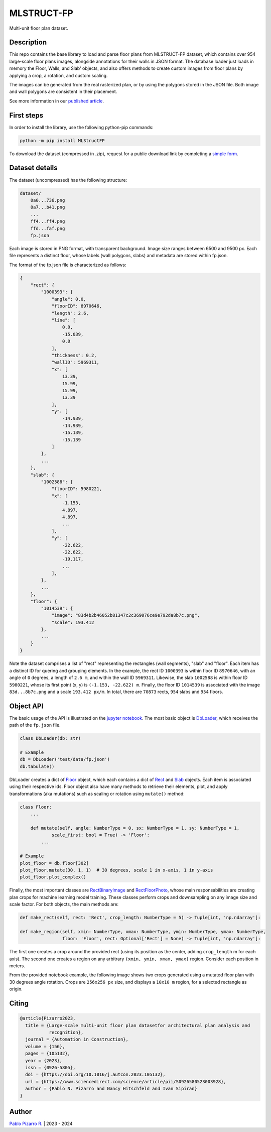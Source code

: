 
===========
MLSTRUCT-FP
===========

.. image:: https://img.shields.io/github/actions/workflow/status/MLSTRUCT/MLSTRUCT-FP/ci.yml?branch=master
    :target: https://github.com/MLSTRUCT/MLSTRUCT-FP/actions/workflows/ci.yml
    :alt: Build status

.. image:: https://img.shields.io/github/issues/MLSTRUCT/MLSTRUCT-FP
    :target: https://github.com/MLSTRUCT/MLSTRUCT-FP/issues
    :alt: Open issues

.. image:: https://badge.fury.io/py/MLStructFP.svg
    :target: https://pypi.org/project/MLStructFP
    :alt: PyPi package

.. image:: https://codecov.io/gh/MLSTRUCT/MLSTRUCT-FP/branch/master/graph/badge.svg?token=EJ8S2AAGUO
    :target: https://codecov.io/gh/MLSTRUCT/MLSTRUCT-FP
    :alt: Codecov

.. image:: https://img.shields.io/badge/license-MIT-blue.svg
    :target: https://opensource.org/licenses/MIT
    :alt: License MIT

Multi-unit floor plan dataset.


Description
-----------

This repo contains the base library to load and parse floor plans from MLSTRUCT-FP dataset, which
contains over 954 large-scale floor plans images, alongside annotations for their walls in JSON
format. The database loader just loads in memory the Floor, Walls, and Slab' objects, and also
offers methods to create custom images from floor plans by applying a crop, a rotation, and custom
scaling.

The images can be generated from the real rasterized plan, or by using the polygons stored in the
JSON file. Both image and wall polygons are consistent in their placement.

See more information in our `published article <https://doi.org/10.1016/j.autcon.2023.105132>`_.


First steps
-----------

In order to install the library, use the following python-pip commands:

.. code-block:: bash

    python -m pip install MLStructFP

To download the dataset (compressed in .zip), request for a public download link by completing a 
`simple form <https://forms.gle/HigdGxngnTEvnNC37>`_.


Dataset details
---------------

The dataset (uncompressed) has the following structure:

.. code-block:: bash
    
    dataset/
        0a0...736.png
        0a7...b41.png
        ...
        ff4...ff4.png
        ffd...faf.png
        fp.json

Each image is stored in PNG format, with transparent background. Image
size ranges between 6500 and 9500 px. Each file represents a distinct floor,
whose labels (wall polygons, slabs) and metadata are stored within fp.json.

The format of the fp.json file is characterized as follows:

.. code-block:: JSON
    
    {
        "rect": {
            "1000393": {
                "angle": 0.0,
                "floorID": 8970646,
                "length": 2.6,
                "line": [
                    0.0,
                    -15.039,
                    0.0
                ],
                "thickness": 0.2,
                "wallID": 5969311,
                "x": [
                    13.39,
                    15.99,
                    15.99,
                    13.39
                ],
                "y": [
                    -14.939,
                    -14.939,
                    -15.139,
                    -15.139
                ]
            },
            ...
        },
        "slab": {
            "1002588": {
                "floorID": 5980221,
                "x": [
                    -1.153,
                    4.897,
                    4.897,
                    ...
                ],
                "y": [
                    -22.622,
                    -22.622,
                    -19.117,
                    ...
                ],
            },
            ...
        },
        "floor": {
            "1014539": {
                "image": "83d4b2b46052b81347c2c369076ce9e792da8b7c.png",
                "scale": 193.412
            },
            ...
        }
    }

Note the dataset comprises a list of "rect" representing the rectangles (wall segments),
"slab" and "floor". Each item has a distinct ID for quering and grouping elements. In the example,
the rect ID ``1000393`` is within floor ID ``8970646``, with an angle of ``0`` degrees, a length
of ``2.6 m``, and within the wall ID ``5969311``. Likewise, the slab ``1002588`` is within floor
ID ``5980221``, whose its first point (x, y) is ``(-1.153, -22.622) m``. Finally, the floor ID
``1014539`` is associated with the image ``83d...8b7c.png`` and a scale ``193.412 px/m``. In total,
there are ``70873`` rects, ``954`` slabs and ``954`` floors.


Object API
----------

The basic usage of the API is illustrated on the
`jupyter notebook <https://github.com/MLSTRUCT/MLSTRUCT-FP/blob/master/example.ipynb>`_. The most basic
object is `DbLoader <https://github.com/MLSTRUCT/MLSTRUCT-FP/blob/master/MLStructFP/db/_db_loader.py>`_,
which receives the path of the ``fp.json`` file.

.. code-block:: python
    
    class DbLoader(db: str)
    
    # Example
    db = DbLoader('test/data/fp.json')
    db.tabulate()

.. image:: docs/example-tabulate.png
  :width: 640
  :alt: Example tabulate

DbLoader creates a dict of `Floor <https://github.com/MLSTRUCT/MLSTRUCT-FP/blob/master/MLStructFP/db/_floor.py>`_ object,
which each contains a dict of `Rect <https://github.com/MLSTRUCT/MLSTRUCT-FP/blob/master/MLStructFP/db/_c_rect.py>`_ and
`Slab <https://github.com/MLSTRUCT/MLSTRUCT-FP/blob/master/MLStructFP/db/_c_slab.py>`_ objects. Each item is associated
using their respective ids. Floor object also have many methods to retrieve their elements, plot, and apply
transformations (aka mutations) such as scaling or rotation using ``mutate()`` method:

.. code-block:: python
    
    class Floor:
        ...
        
        def mutate(self, angle: NumberType = 0, sx: NumberType = 1, sy: NumberType = 1,
                scale_first: bool = True) -> 'Floor':
            ...
    
    # Example
    plot_floor = db.floor[302]
    plot_floor.mutate(30, 1, 1)  # 30 degrees, scale 1 in x-axis, 1 in y-axis
    plot_floor.plot_complex()

.. image:: docs/example-plot.png
  :width: 640
  :alt: Example plot

Finally, the most important classes are
`RectBinaryImage <https://github.com/MLSTRUCT/MLSTRUCT-FP/blob/master/MLStructFP/db/image/_rect_binary.py>`_ and
`RectFloorPhoto <https://github.com/MLSTRUCT/MLSTRUCT-FP/blob/master/MLStructFP/db/image/_rect_photo.py>`_, whose
main responsabilities are creating plan crops for machine learning model training. These classes perform crops
and downsampling on any image size and scale factor. For both objects, the main methods are:

.. code-block:: python
    
    def make_rect(self, rect: 'Rect', crop_length: NumberType = 5) -> Tuple[int, 'np.ndarray']:
    
    def make_region(self, xmin: NumberType, xmax: NumberType, ymin: NumberType, ymax: NumberType,
                    floor: 'Floor', rect: Optional['Rect'] = None) -> Tuple[int, 'np.ndarray']:

The first one creates a crop around the provided rect (using its position as the center, adding ``crop_length`` m
for each axis). The second one creates a region on any arbitrary ``(xmin, ymin, xmax, ymax)`` region. Consider
each position in meters.

From the provided notebook example, the following image shows two crops generated using a mutated floor plan
with 30 degrees angle rotation. Crops are ``256x256 px`` size, and displays a ``10x10 m`` region, for a selected
rectangle as origin.

.. image:: docs/example-rects.png
  :width: 640
  :alt: Example plot


Citing
------

.. code-block:: tex
    
    @article{Pizarro2023,
      title = {Large-scale multi-unit floor plan datasetfor architectural plan analysis and
               recognition},
      journal = {Automation in Construction},
      volume = {156},
      pages = {105132},
      year = {2023},
      issn = {0926-5805},
      doi = {https://doi.org/10.1016/j.autcon.2023.105132},
      url = {https://www.sciencedirect.com/science/article/pii/S0926580523003928},
      author = {Pablo N. Pizarro and Nancy Hitschfeld and Ivan Sipiran}
    }


Author
------

`Pablo Pizarro R. <https://ppizarror.com>`_ | 2023 - 2024
